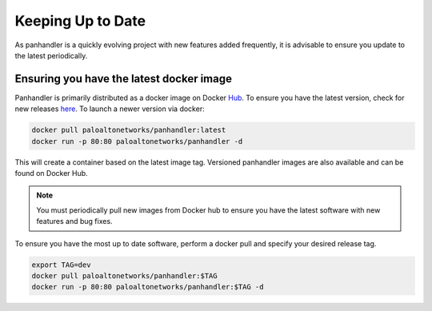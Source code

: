 .. _Hub: https://cloud.docker.com/u/paloaltonetworks/repository/docker/paloaltonetworks/panhandler/general
.. _here: https://cloud.docker.com/u/paloaltonetworks/repository/docker/paloaltonetworks/panhandler/general

Keeping Up to Date
===================

As panhandler is a quickly evolving project with new features added frequently, it is advisable to ensure you update
to the latest periodically.


Ensuring you have the latest docker image
-----------------------------------------

Panhandler is primarily distributed as a docker image on Docker Hub_. To ensure you have the latest version, check
for new releases here_. To launch a newer version via docker:

.. code-block:: bash

   docker pull paloaltonetworks/panhandler:latest
   docker run -p 80:80 paloaltonetworks/panhandler -d

This will create a container based on the latest image tag. Versioned panhandler images are also available and can be
found on Docker Hub.

.. Note::

    You must periodically pull new images from Docker hub to ensure you have the latest software with new features and
    bug fixes.


To ensure you have the most up to date software, perform a docker pull and specify your desired release tag.

.. code-block:: bash

   export TAG=dev
   docker pull paloaltonetworks/panhandler:$TAG
   docker run -p 80:80 paloaltonetworks/panhandler:$TAG -d


